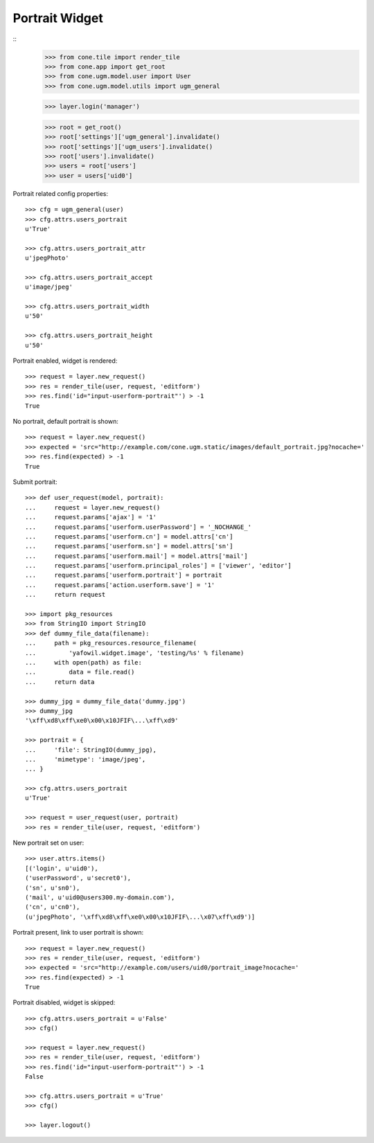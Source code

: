 Portrait Widget
---------------

::
    >>> from cone.tile import render_tile
    >>> from cone.app import get_root
    >>> from cone.ugm.model.user import User
    >>> from cone.ugm.model.utils import ugm_general
    
    >>> layer.login('manager')
    
    >>> root = get_root()
    >>> root['settings']['ugm_general'].invalidate()
    >>> root['settings']['ugm_users'].invalidate()
    >>> root['users'].invalidate()
    >>> users = root['users']
    >>> user = users['uid0']

Portrait related config properties::

    >>> cfg = ugm_general(user)
    >>> cfg.attrs.users_portrait
    u'True'
    
    >>> cfg.attrs.users_portrait_attr
    u'jpegPhoto'
    
    >>> cfg.attrs.users_portrait_accept
    u'image/jpeg'
    
    >>> cfg.attrs.users_portrait_width
    u'50'
    
    >>> cfg.attrs.users_portrait_height
    u'50'

Portrait enabled, widget is rendered::

    >>> request = layer.new_request()
    >>> res = render_tile(user, request, 'editform')
    >>> res.find('id="input-userform-portrait"') > -1
    True

No portrait, default portrait is shown::

    >>> request = layer.new_request()
    >>> expected = 'src="http://example.com/cone.ugm.static/images/default_portrait.jpg?nocache='
    >>> res.find(expected) > -1
    True

Submit portrait::
    
    >>> def user_request(model, portrait):
    ...     request = layer.new_request()
    ...     request.params['ajax'] = '1'
    ...     request.params['userform.userPassword'] = '_NOCHANGE_'
    ...     request.params['userform.cn'] = model.attrs['cn']
    ...     request.params['userform.sn'] = model.attrs['sn']
    ...     request.params['userform.mail'] = model.attrs['mail']
    ...     request.params['userform.principal_roles'] = ['viewer', 'editor']
    ...     request.params['userform.portrait'] = portrait
    ...     request.params['action.userform.save'] = '1'
    ...     return request
    
    >>> import pkg_resources
    >>> from StringIO import StringIO
    >>> def dummy_file_data(filename):
    ...     path = pkg_resources.resource_filename(
    ...         'yafowil.widget.image', 'testing/%s' % filename)
    ...     with open(path) as file:
    ...         data = file.read()
    ...     return data
    
    >>> dummy_jpg = dummy_file_data('dummy.jpg')
    >>> dummy_jpg
    '\xff\xd8\xff\xe0\x00\x10JFIF\...\xff\xd9'

    >>> portrait = {
    ...     'file': StringIO(dummy_jpg),
    ...     'mimetype': 'image/jpeg',
    ... }
    
    >>> cfg.attrs.users_portrait
    u'True'
    
    >>> request = user_request(user, portrait)
    >>> res = render_tile(user, request, 'editform')

New portrait set on user::

    >>> user.attrs.items()
    [('login', u'uid0'), 
    ('userPassword', u'secret0'), 
    ('sn', u'sn0'), 
    ('mail', u'uid0@users300.my-domain.com'), 
    ('cn', u'cn0'), 
    (u'jpegPhoto', '\xff\xd8\xff\xe0\x00\x10JFIF\...\x07\xff\xd9')]

Portrait present, link to user portrait is shown::

    >>> request = layer.new_request()
    >>> res = render_tile(user, request, 'editform')
    >>> expected = 'src="http://example.com/users/uid0/portrait_image?nocache='
    >>> res.find(expected) > -1
    True

Portrait disabled, widget is skipped::

    >>> cfg.attrs.users_portrait = u'False'
    >>> cfg()
    
    >>> request = layer.new_request()
    >>> res = render_tile(user, request, 'editform')
    >>> res.find('id="input-userform-portrait"') > -1
    False
    
    >>> cfg.attrs.users_portrait = u'True'
    >>> cfg()

    >>> layer.logout()
